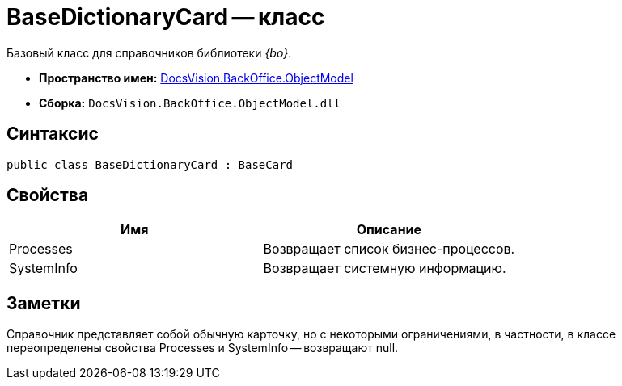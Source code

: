 = BaseDictionaryCard -- класс

Базовый класс для справочников библиотеки _{bo}_.

* *Пространство имен:* xref:api/DocsVision/Platform/ObjectModel/ObjectModel_NS.adoc[DocsVision.BackOffice.ObjectModel]
* *Сборка:* `DocsVision.BackOffice.ObjectModel.dll`

== Синтаксис

[source,csharp]
----
public class BaseDictionaryCard : BaseCard
----

== Свойства

[cols=",",options="header"]
|===
|Имя |Описание
|Processes |Возвращает список бизнес-процессов.
|SystemInfo |Возвращает системную информацию.
|===

== Заметки

Справочник представляет собой обычную карточку, но с некоторыми ограничениями, в частности, в классе переопределены свойства Processes и SystemInfo -- возвращают null.
